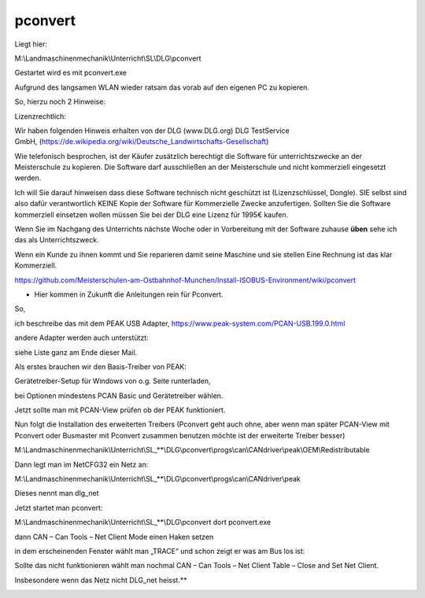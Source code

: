 pconvert
===================================


Liegt hier:

M:\\Landmaschinenmechanik\\Unterricht\\SL\\DLG\\pconvert

Gestartet wird es mit pconvert.exe

Aufgrund des langsamen WLAN wieder ratsam das vorab auf den eigenen PC zu kopieren. 

So, hierzu noch 2 Hinweise:

Lizenzrechtlich:

Wir haben folgenden Hinweis erhalten von der DLG (www.DLG.org) DLG TestService GmbH, (https://de.wikipedia.org/wiki/Deutsche_Landwirtschafts-Gesellschaft)

Wie telefonisch besprochen, ist der Käufer zusätzlich berechtigt die Software für unterrichtszwecke an der Meisterschule zu kopieren. Die Software darf ausschließen an der Meisterschule und nicht kommerziell eingesetzt werden.

Ich will Sie darauf hinweisen dass diese Software technisch nicht geschützt ist (Lizenzschlüssel, Dongle). SIE selbst sind also dafür verantwortlich KEINE Kopie der Software für Kommerzielle Zwecke anzufertigen. Sollten Sie die Software kommerziell einsetzen wollen müssen Sie bei der DLG eine Lizenz für 1995€ kaufen. 

Wenn Sie im Nachgang des Unterrichts nächste Woche oder in Vorbereitung mit der Software zuhause **üben** sehe ich das als Unterrichtszweck. 

Wenn ein Kunde zu ihnen kommt und Sie reparieren damit seine Maschine und sie stellen Eine Rechnung ist das klar Kommerziell. 

https://github.com/Meisterschulen-am-Ostbahnhof-Munchen/Install-ISOBUS-Environment/wiki/pconvert

*   Hier kommen in Zukunft die Anleitungen rein für Pconvert. 

So,

ich beschreibe das mit dem PEAK USB Adapter, https://www.peak-system.com/PCAN-USB.199.0.html

andere Adapter werden auch unterstützt:

siehe Liste ganz am Ende dieser Mail.

Als erstes brauchen wir den Basis-Treiber von PEAK:

Gerätetreiber-Setup für Windows von o.g. Seite runterladen,

bei Optionen mindestens PCAN Basic und Gerätetreiber wählen.

Jetzt sollte man mit PCAN-View prüfen ob der PEAK funktioniert.

Nun folgt die Installation des erweiterten Treibers (Pconvert geht auch ohne, aber wenn man später PCAN-View mit Pconvert oder Busmaster mit Pconvert zusammen benutzen möchte ist der erweiterte Treiber besser)

M:\\Landmaschinenmechanik\\Unterricht\\SL_**\\DLG\\pconvert\\progs\\can\\CANdriver\\peak\\OEM\\Redistributable

Dann legt man im NetCFG32 ein Netz an:

M:\\Landmaschinenmechanik\\Unterricht\\SL_**\\DLG\\pconvert\\progs\\can\\CANdriver\\peak

Dieses nennt man dlg\_net

.. image:: https://user-images.githubusercontent.com/69573151/94334981-67efa980-ffd8-11ea-9fd8-113bc6955ae7.jpeg

Jetzt startet man pconvert:

M:\\Landmaschinenmechanik\\Unterricht\\SL_**\\DLG\\pconvert dort pconvert.exe

dann CAN – Can Tools – Net Client Mode einen Haken setzen

in dem erscheinenden Fenster wählt man „TRACE“ und schon zeigt er was am Bus los ist:

.. image:: https://user-images.githubusercontent.com/69573151/94334983-67efa980-ffd8-11ea-8ee0-ed068a57ed0d.png

Sollte das nicht funktionieren wählt man nochmal CAN – Can Tools – Net Client Table – Close and Set Net Client.

Insbesondere wenn das Netz nicht DLG\_net heisst.**

.. image:: https://user-images.githubusercontent.com/69573151/94334982-67efa980-ffd8-11ea-8b0f-3a9e9a771d35.png

.. image:: https://user-images.githubusercontent.com/69573151/93021356-73a79d00-f5e2-11ea-8593-d1aa723ad8e5.png

.. image:: https://user-images.githubusercontent.com/69573151/93021359-7e623200-f5e2-11ea-9546-445c9bef2f61.png

.. image:: https://user-images.githubusercontent.com/69573151/93021370-891cc700-f5e2-11ea-81d8-33800bf482d4.png

.. image:: https://user-images.githubusercontent.com/69573151/93021494-2677fb00-f5e3-11ea-8136-af3307e95905.png
